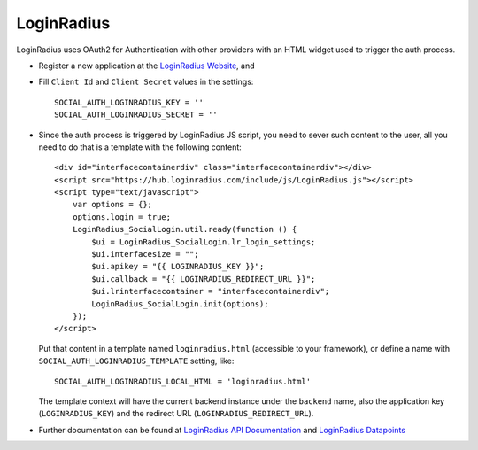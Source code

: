 LoginRadius
===========

LoginRadius uses OAuth2 for Authentication with other providers with an HTML
widget used to trigger the auth process.

- Register a new application at the `LoginRadius Website`_, and

- Fill ``Client Id`` and ``Client Secret`` values in the settings::

      SOCIAL_AUTH_LOGINRADIUS_KEY = ''
      SOCIAL_AUTH_LOGINRADIUS_SECRET = ''

- Since the auth process is triggered by LoginRadius JS script, you need to
  sever such content to the user, all you need to do that is a template with
  the following content::

    <div id="interfacecontainerdiv" class="interfacecontainerdiv"></div>
    <script src="https://hub.loginradius.com/include/js/LoginRadius.js"></script>
    <script type="text/javascript">
        var options = {};
        options.login = true;
        LoginRadius_SocialLogin.util.ready(function () {
            $ui = LoginRadius_SocialLogin.lr_login_settings;
            $ui.interfacesize = "";
            $ui.apikey = "{{ LOGINRADIUS_KEY }}";
            $ui.callback = "{{ LOGINRADIUS_REDIRECT_URL }}";
            $ui.lrinterfacecontainer = "interfacecontainerdiv";
            LoginRadius_SocialLogin.init(options);
        });
    </script>

  Put that content in a template named ``loginradius.html`` (accessible to your
  framework), or define a name with ``SOCIAL_AUTH_LOGINRADIUS_TEMPLATE`` setting,
  like::

    SOCIAL_AUTH_LOGINRADIUS_LOCAL_HTML = 'loginradius.html'

  The template context will have the current backend instance under the
  ``backend`` name, also the application key (``LOGINRADIUS_KEY``) and the
  redirect URL (``LOGINRADIUS_REDIRECT_URL``).

- Further documentation can be found at `LoginRadius API Documentation`_ and
  `LoginRadius Datapoints`_

.. _LoginRadius Website: https://loginradius.com/
.. _LoginRadius API Documentation: http://api.loginradius.com/help/
.. _LoginRadius Datapoints: http://www.loginradius.com/datapoints/
